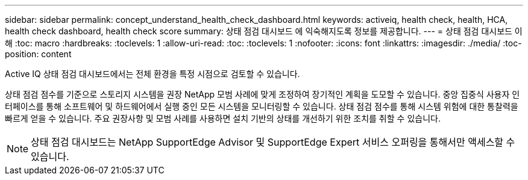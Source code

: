 ---
sidebar: sidebar 
permalink: concept_understand_health_check_dashboard.html 
keywords: activeiq, health check, health, HCA, health check dashboard, health check score 
summary: 상태 점검 대시보드 에 익숙해지도록 정보를 제공합니다. 
---
= 상태 점검 대시보드 이해
:toc: macro
:hardbreaks:
:toclevels: 1
:allow-uri-read: 
:toc: 
:toclevels: 1
:nofooter: 
:icons: font
:linkattrs: 
:imagesdir: ./media/
:toc-position: content


[role="lead"]
Active IQ 상태 점검 대시보드에서는 전체 환경을 특정 시점으로 검토할 수 있습니다.

상태 점검 점수를 기준으로 스토리지 시스템을 권장 NetApp 모범 사례에 맞게 조정하여 장기적인 계획을 도모할 수 있습니다. 중앙 집중식 사용자 인터페이스를 통해 소프트웨어 및 하드웨어에서 실행 중인 모든 시스템을 모니터링할 수 있습니다. 상태 점검 점수를 통해 시스템 위험에 대한 통찰력을 빠르게 얻을 수 있습니다. 주요 권장사항 및 모범 사례를 사용하면 설치 기반의 상태를 개선하기 위한 조치를 취할 수 있습니다.


NOTE: 상태 점검 대시보드는 NetApp SupportEdge Advisor 및 SupportEdge Expert 서비스 오퍼링을 통해서만 액세스할 수 있습니다.
